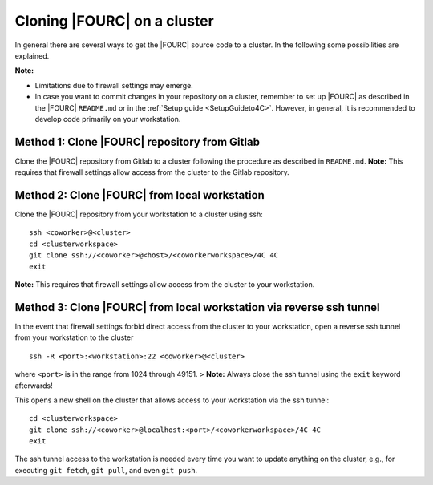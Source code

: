 Cloning |FOURC| on a cluster
------------------------------

In general there are several ways to get the |FOURC| source code to a cluster. In the following some possibilities are explained.

**Note:**

- Limitations due to firewall settings may emerge.
- In case you want to commit changes in your repository on a cluster,
  remember to set up |FOURC| as described in the |FOURC| ``README.md`` or in the :ref:`Setup guide <SetupGuideto4C>`.
  However, in general, it is recommended to develop code primarily on your workstation.

Method 1: Clone |FOURC| repository from Gitlab
~~~~~~~~~~~~~~~~~~~~~~~~~~~~~~~~~~~~~~~~~~~~~~~

Clone the |FOURC| repository from Gitlab to a cluster following the procedure as described in ``README.md``.
**Note:** This requires that firewall settings allow access from the cluster to the Gitlab repository.

Method 2: Clone |FOURC| from local workstation
~~~~~~~~~~~~~~~~~~~~~~~~~~~~~~~~~~~~~~~~~~~~~~~~~

Clone the |FOURC| repository from your workstation to a cluster using ssh::

    ssh <coworker>@<cluster>
    cd <clusterworkspace>
    git clone ssh://<coworker>@<host>/<coworkerworkspace>/4C 4C
    exit

**Note:** This requires that firewall settings allow access from the cluster to your workstation.

Method 3: Clone |FOURC| from local workstation via reverse ssh tunnel
~~~~~~~~~~~~~~~~~~~~~~~~~~~~~~~~~~~~~~~~~~~~~~~~~~~~~~~~~~~~~~~~~~~~~~

In the event that firewall settings forbid direct access from the cluster to your workstation,
open a reverse ssh tunnel from your workstation to the cluster

::

    ssh -R <port>:<workstation>:22 <coworker>@<cluster>

where ``<port>`` is in the range from 1024 through 49151.
> **Note:** Always close the ssh tunnel using the ``exit`` keyword afterwards!

This opens a new shell on the cluster that allows access to your workstation via the ssh tunnel::

    cd <clusterworkspace>
    git clone ssh://<coworker>@localhost:<port>/<coworkerworkspace>/4C 4C
    exit


The ssh tunnel access to the workstation is needed every time you want to update anything on the cluster,
e.g., for executing ``git fetch``, ``git pull``, and even ``git push``.
